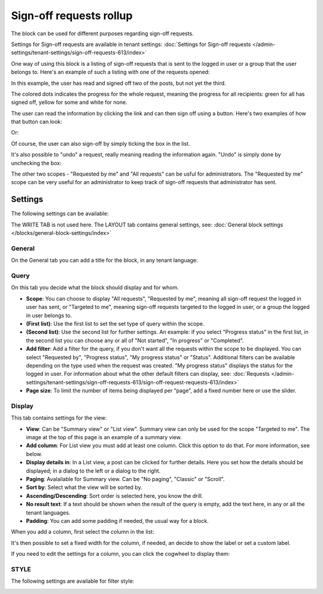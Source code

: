 Sign-off requests rollup
=============================================

The block can be used for different purposes regarding sign-off requests. 

Settings for Sign-off requests are available in tenant settings: :doc:`Settings for Sign-off requests </admin-settings/tenant-settings/sign-off-requests-613/index>`

One way of using this block is a listing of sign-off requests that is sent to the logged in user or a group that the user belongs to. Here's an example of such a listing with one of the requests opened:

.. image:: sign-off-block-example-613.png

In this example, the user has read and signed off two of the posts, but not yet the third.

The colored dots indicates the progress for the whole request, meaning the progress for all recipients: green for all has signed off, yellow for some and white for none.

The user can read the information by clicking the link and can then sign off using a button. Here's two examples of how that button can look:

.. image:: sign-off-request-rollup-example-signedoff-613-1.png

Or:

.. image:: sign-off-request-rollup-example-signedoff-613-2.png

Of course, the user can also sign-off by simply ticking the box in the list.

It's also possible to "undo" a request, really meaning reading the information again. "Undo" is simply done by unchecking the box:

.. image:: sign-off-request-rollup-example-undo.png

The other two scopes - "Requested by me" and "All requests" can be usful for administrators. The "Requested by me" scope can be very useful for an administrator to keep track of sign-off requests that administrator has sent.

Settings
**********
The following settings can be available:

.. image:: sign-off-requests-block-settings-613-border.png

The WRITE TAB is not used here. The LAYOUT tab contains general settings, see: :doc:`General block settings </blocks/general-block-settings/index>`

General
----------
On the General tab you can add a title for the block, in any tenant language:

.. image:: sign-off-requests-block-settings-general-613.png

Query
----------
On this tab you decide what the block should display and for whom.

.. image:: sign-off-requests-block-settings-query-613.png

+ **Scope**: You can choose to display "All requests", "Requested by me", meaning all sign-off request the logged in user has sent, or "Targeted to me", meaning sign-off requests targeted to the logged in user, or a group the logged in user belongs to.
+ **(First list)**: Use the first list to set the set type of query within the scope. 
+ **(Second list)**: Use the second list for further settings. An example: if you select "Progress status" in the first list, in the second list you can choose any or all of "Not started", "In progress" or "Completed".
+ **Add filter**: Add a filter for the query, if you don't want all the requests within the scope to be displayed. You can select "Requested by", "Progress status", "My progress status" or "Status". Additional filters can be available depending on the type used when the request was created. "My progress status" displays the status for the logged in user. For information about what the other default filters can display, see: :doc:`Requests </admin-settings/tenant-settings/sign-off-requests-613/sign-off-request-requests-613/index>`
+ **Page size**: To limit the number of items being displayed per “page”, add a fixed number here or use the slider.

Display
---------
This tab contains settings for the view:

.. image:: sign-off-requests-block-settings-display-613.png

+ **View**: Can be "Summary view" or "List view". Summary view can only be used for the scope "Targeted to me". The image at the top of this page is an example of a summary view.
+ **Add column**: For List view you must add at least one column. Click this option to do that. For more information, see below.
+ **Display details in**: In a List view, a post can be clicked for further details. Here you set how the details should be displayed; in a dialog to the left or a dialog to the right. 
+ **Paging**: Avalailable for Summary view. Can be "No paging", "Classic" or "Scroll".
+ **Sort by**: Select what the view will be sorted by.
+ **Ascending/Descending**: Sort order is selected here, you know the drill.
+ **No result text**: If a text should be shown when the result of the query is empty, add the text here, in any or all the tenant languages.
+ **Padding**: You can add some padding if needed, the usual way for a block.

When you add a column, first select the column in the list:

.. image:: sign-off-requests-block-settings-display-column-613.png

It's then possible to set a fixed width for the column, if needed, an decide to show the label or set a custom label.

If you need to edit the settings for a column, you can click the cogwheel to display them:

.. image:: sign-off-requests-block-settings-display-column-cogwheel-613.png

STYLE
--------
The following settings are available for filter style:

.. image:: sign-off-rollup-filter-style.png

